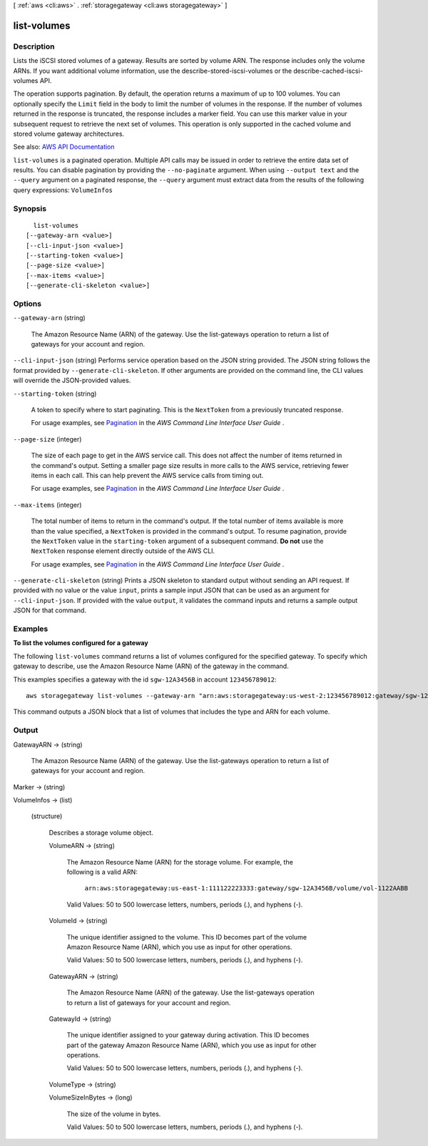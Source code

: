 [ :ref:`aws <cli:aws>` . :ref:`storagegateway <cli:aws storagegateway>` ]

.. _cli:aws storagegateway list-volumes:


************
list-volumes
************



===========
Description
===========



Lists the iSCSI stored volumes of a gateway. Results are sorted by volume ARN. The response includes only the volume ARNs. If you want additional volume information, use the  describe-stored-iscsi-volumes or the  describe-cached-iscsi-volumes API.

 

The operation supports pagination. By default, the operation returns a maximum of up to 100 volumes. You can optionally specify the ``Limit`` field in the body to limit the number of volumes in the response. If the number of volumes returned in the response is truncated, the response includes a marker field. You can use this marker value in your subsequent request to retrieve the next set of volumes. This operation is only supported in the cached volume and stored volume gateway architectures.



See also: `AWS API Documentation <https://docs.aws.amazon.com/goto/WebAPI/storagegateway-2013-06-30/ListVolumes>`_


``list-volumes`` is a paginated operation. Multiple API calls may be issued in order to retrieve the entire data set of results. You can disable pagination by providing the ``--no-paginate`` argument.
When using ``--output text`` and the ``--query`` argument on a paginated response, the ``--query`` argument must extract data from the results of the following query expressions: ``VolumeInfos``


========
Synopsis
========

::

    list-volumes
  [--gateway-arn <value>]
  [--cli-input-json <value>]
  [--starting-token <value>]
  [--page-size <value>]
  [--max-items <value>]
  [--generate-cli-skeleton <value>]




=======
Options
=======

``--gateway-arn`` (string)


  The Amazon Resource Name (ARN) of the gateway. Use the  list-gateways operation to return a list of gateways for your account and region.

  

``--cli-input-json`` (string)
Performs service operation based on the JSON string provided. The JSON string follows the format provided by ``--generate-cli-skeleton``. If other arguments are provided on the command line, the CLI values will override the JSON-provided values.

``--starting-token`` (string)
 

  A token to specify where to start paginating. This is the ``NextToken`` from a previously truncated response.

   

  For usage examples, see `Pagination <https://docs.aws.amazon.com/cli/latest/userguide/pagination.html>`_ in the *AWS Command Line Interface User Guide* .

   

``--page-size`` (integer)
 

  The size of each page to get in the AWS service call. This does not affect the number of items returned in the command's output. Setting a smaller page size results in more calls to the AWS service, retrieving fewer items in each call. This can help prevent the AWS service calls from timing out.

   

  For usage examples, see `Pagination <https://docs.aws.amazon.com/cli/latest/userguide/pagination.html>`_ in the *AWS Command Line Interface User Guide* .

   

``--max-items`` (integer)
 

  The total number of items to return in the command's output. If the total number of items available is more than the value specified, a ``NextToken`` is provided in the command's output. To resume pagination, provide the ``NextToken`` value in the ``starting-token`` argument of a subsequent command. **Do not** use the ``NextToken`` response element directly outside of the AWS CLI.

   

  For usage examples, see `Pagination <https://docs.aws.amazon.com/cli/latest/userguide/pagination.html>`_ in the *AWS Command Line Interface User Guide* .

   

``--generate-cli-skeleton`` (string)
Prints a JSON skeleton to standard output without sending an API request. If provided with no value or the value ``input``, prints a sample input JSON that can be used as an argument for ``--cli-input-json``. If provided with the value ``output``, it validates the command inputs and returns a sample output JSON for that command.



========
Examples
========

**To list the volumes configured for a gateway**

The following ``list-volumes`` command returns a list of volumes configured for the specified gateway.
To specify which gateway to describe, use the Amazon Resource Name (ARN) of the gateway in the command.

This examples specifies a gateway with the id ``sgw-12A3456B`` in account ``123456789012``::

    aws storagegateway list-volumes --gateway-arn "arn:aws:storagegateway:us-west-2:123456789012:gateway/sgw-12A3456B"

This command outputs a JSON block that a list of volumes that includes the type and ARN for each volume.


======
Output
======

GatewayARN -> (string)

  

  The Amazon Resource Name (ARN) of the gateway. Use the  list-gateways operation to return a list of gateways for your account and region.

  

  

Marker -> (string)

  

  

VolumeInfos -> (list)

  

  (structure)

    

    Describes a storage volume object.

    

    VolumeARN -> (string)

      

      The Amazon Resource Name (ARN) for the storage volume. For example, the following is a valid ARN:

       

       ``arn:aws:storagegateway:us-east-1:111122223333:gateway/sgw-12A3456B/volume/vol-1122AABB``  

       

      Valid Values: 50 to 500 lowercase letters, numbers, periods (.), and hyphens (-).

      

      

    VolumeId -> (string)

      

      The unique identifier assigned to the volume. This ID becomes part of the volume Amazon Resource Name (ARN), which you use as input for other operations.

       

      Valid Values: 50 to 500 lowercase letters, numbers, periods (.), and hyphens (-).

      

      

    GatewayARN -> (string)

      

      The Amazon Resource Name (ARN) of the gateway. Use the  list-gateways operation to return a list of gateways for your account and region.

      

      

    GatewayId -> (string)

      

      The unique identifier assigned to your gateway during activation. This ID becomes part of the gateway Amazon Resource Name (ARN), which you use as input for other operations.

       

      Valid Values: 50 to 500 lowercase letters, numbers, periods (.), and hyphens (-).

      

      

    VolumeType -> (string)

      

      

    VolumeSizeInBytes -> (long)

      

      The size of the volume in bytes.

       

      Valid Values: 50 to 500 lowercase letters, numbers, periods (.), and hyphens (-).

      

      

    

  

